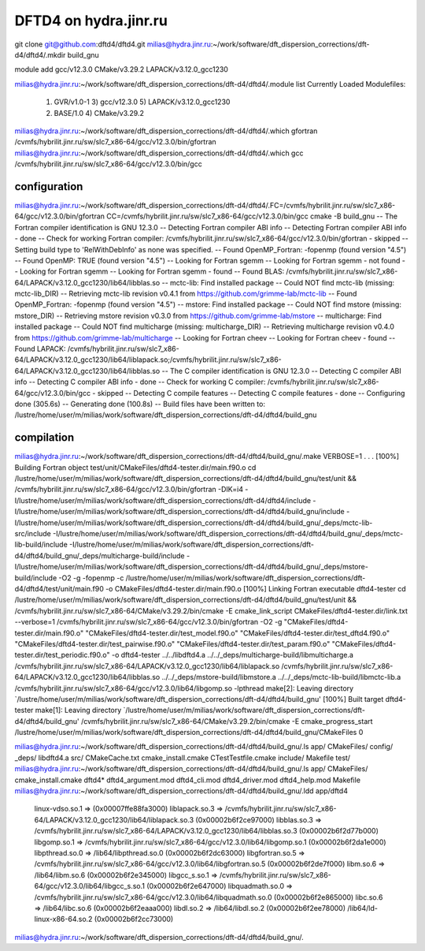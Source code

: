 ======================
DFTD4 on hydra.jinr.ru
======================


git clone  git@github.com:dftd4/dftd4.git
milias@hydra.jinr.ru:~/work/software/dft_dispersion_corrections/dft-d4/dftd4/.mkdir build_gnu

module add gcc/v12.3.0 CMake/v3.29.2 LAPACK/v3.12.0_gcc1230

milias@hydra.jinr.ru:~/work/software/dft_dispersion_corrections/dft-d4/dftd4/.module list
Currently Loaded Modulefiles:
  1) GVR/v1.0-1               3) gcc/v12.3.0              5) LAPACK/v3.12.0_gcc1230
  2) BASE/1.0                 4) CMake/v3.29.2

milias@hydra.jinr.ru:~/work/software/dft_dispersion_corrections/dft-d4/dftd4/.which gfortran
/cvmfs/hybrilit.jinr.ru/sw/slc7_x86-64/gcc/v12.3.0/bin/gfortran
milias@hydra.jinr.ru:~/work/software/dft_dispersion_corrections/dft-d4/dftd4/.which gcc
/cvmfs/hybrilit.jinr.ru/sw/slc7_x86-64/gcc/v12.3.0/bin/gcc

configuration
~~~~~~~~~~~~~
milias@hydra.jinr.ru:~/work/software/dft_dispersion_corrections/dft-d4/dftd4/.FC=/cvmfs/hybrilit.jinr.ru/sw/slc7_x86-64/gcc/v12.3.0/bin/gfortran CC=/cvmfs/hybrilit.jinr.ru/sw/slc7_x86-64/gcc/v12.3.0/bin/gcc   cmake -B build_gnu
-- The Fortran compiler identification is GNU 12.3.0
-- Detecting Fortran compiler ABI info
-- Detecting Fortran compiler ABI info - done
-- Check for working Fortran compiler: /cvmfs/hybrilit.jinr.ru/sw/slc7_x86-64/gcc/v12.3.0/bin/gfortran - skipped
-- Setting build type to 'RelWithDebInfo' as none was specified.
-- Found OpenMP_Fortran: -fopenmp (found version "4.5")
-- Found OpenMP: TRUE (found version "4.5")
-- Looking for Fortran sgemm
-- Looking for Fortran sgemm - not found
-- Looking for Fortran sgemm
-- Looking for Fortran sgemm - found
-- Found BLAS: /cvmfs/hybrilit.jinr.ru/sw/slc7_x86-64/LAPACK/v3.12.0_gcc1230/lib64/libblas.so
-- mctc-lib: Find installed package
-- Could NOT find mctc-lib (missing: mctc-lib_DIR)
-- Retrieving mctc-lib revision v0.4.1 from https://github.com/grimme-lab/mctc-lib
-- Found OpenMP_Fortran: -fopenmp (found version "4.5")
-- mstore: Find installed package
-- Could NOT find mstore (missing: mstore_DIR)
-- Retrieving mstore revision v0.3.0 from https://github.com/grimme-lab/mstore
-- multicharge: Find installed package
-- Could NOT find multicharge (missing: multicharge_DIR)
-- Retrieving multicharge revision v0.4.0 from https://github.com/grimme-lab/multicharge
-- Looking for Fortran cheev
-- Looking for Fortran cheev - found
-- Found LAPACK: /cvmfs/hybrilit.jinr.ru/sw/slc7_x86-64/LAPACK/v3.12.0_gcc1230/lib64/liblapack.so;/cvmfs/hybrilit.jinr.ru/sw/slc7_x86-64/LAPACK/v3.12.0_gcc1230/lib64/libblas.so
-- The C compiler identification is GNU 12.3.0
-- Detecting C compiler ABI info
-- Detecting C compiler ABI info - done
-- Check for working C compiler: /cvmfs/hybrilit.jinr.ru/sw/slc7_x86-64/gcc/v12.3.0/bin/gcc - skipped
-- Detecting C compile features
-- Detecting C compile features - done
-- Configuring done (305.6s)
-- Generating done (100.8s)
-- Build files have been written to: /lustre/home/user/m/milias/work/software/dft_dispersion_corrections/dft-d4/dftd4/build_gnu

compilation
~~~~~~~~~~~~
milias@hydra.jinr.ru:~/work/software/dft_dispersion_corrections/dft-d4/dftd4/build_gnu/.make VERBOSE=1
.
.
.
[100%] Building Fortran object test/unit/CMakeFiles/dftd4-tester.dir/main.f90.o
cd /lustre/home/user/m/milias/work/software/dft_dispersion_corrections/dft-d4/dftd4/build_gnu/test/unit && /cvmfs/hybrilit.jinr.ru/sw/slc7_x86-64/gcc/v12.3.0/bin/gfortran -DIK=i4 -I/lustre/home/user/m/milias/work/software/dft_dispersion_corrections/dft-d4/dftd4/include -I/lustre/home/user/m/milias/work/software/dft_dispersion_corrections/dft-d4/dftd4/build_gnu/include -I/lustre/home/user/m/milias/work/software/dft_dispersion_corrections/dft-d4/dftd4/build_gnu/_deps/mctc-lib-src/include -I/lustre/home/user/m/milias/work/software/dft_dispersion_corrections/dft-d4/dftd4/build_gnu/_deps/mctc-lib-build/include -I/lustre/home/user/m/milias/work/software/dft_dispersion_corrections/dft-d4/dftd4/build_gnu/_deps/multicharge-build/include -I/lustre/home/user/m/milias/work/software/dft_dispersion_corrections/dft-d4/dftd4/build_gnu/_deps/mstore-build/include -O2 -g -fopenmp -c /lustre/home/user/m/milias/work/software/dft_dispersion_corrections/dft-d4/dftd4/test/unit/main.f90 -o CMakeFiles/dftd4-tester.dir/main.f90.o
[100%] Linking Fortran executable dftd4-tester
cd /lustre/home/user/m/milias/work/software/dft_dispersion_corrections/dft-d4/dftd4/build_gnu/test/unit && /cvmfs/hybrilit.jinr.ru/sw/slc7_x86-64/CMake/v3.29.2/bin/cmake -E cmake_link_script CMakeFiles/dftd4-tester.dir/link.txt --verbose=1
/cvmfs/hybrilit.jinr.ru/sw/slc7_x86-64/gcc/v12.3.0/bin/gfortran -O2 -g "CMakeFiles/dftd4-tester.dir/main.f90.o" "CMakeFiles/dftd4-tester.dir/test_model.f90.o" "CMakeFiles/dftd4-tester.dir/test_dftd4.f90.o" "CMakeFiles/dftd4-tester.dir/test_pairwise.f90.o" "CMakeFiles/dftd4-tester.dir/test_param.f90.o" "CMakeFiles/dftd4-tester.dir/test_periodic.f90.o" -o dftd4-tester  ../../libdftd4.a ../../_deps/multicharge-build/libmulticharge.a /cvmfs/hybrilit.jinr.ru/sw/slc7_x86-64/LAPACK/v3.12.0_gcc1230/lib64/liblapack.so /cvmfs/hybrilit.jinr.ru/sw/slc7_x86-64/LAPACK/v3.12.0_gcc1230/lib64/libblas.so ../../_deps/mstore-build/libmstore.a ../../_deps/mctc-lib-build/libmctc-lib.a /cvmfs/hybrilit.jinr.ru/sw/slc7_x86-64/gcc/v12.3.0/lib64/libgomp.so -lpthread
make[2]: Leaving directory `/lustre/home/user/m/milias/work/software/dft_dispersion_corrections/dft-d4/dftd4/build_gnu'
[100%] Built target dftd4-tester
make[1]: Leaving directory `/lustre/home/user/m/milias/work/software/dft_dispersion_corrections/dft-d4/dftd4/build_gnu'
/cvmfs/hybrilit.jinr.ru/sw/slc7_x86-64/CMake/v3.29.2/bin/cmake -E cmake_progress_start /lustre/home/user/m/milias/work/software/dft_dispersion_corrections/dft-d4/dftd4/build_gnu/CMakeFiles 0

milias@hydra.jinr.ru:~/work/software/dft_dispersion_corrections/dft-d4/dftd4/build_gnu/.ls
app/            CMakeFiles/          config/              _deps/    libdftd4.a  src/
CMakeCache.txt  cmake_install.cmake  CTestTestfile.cmake  include/  Makefile    test/
milias@hydra.jinr.ru:~/work/software/dft_dispersion_corrections/dft-d4/dftd4/build_gnu/.ls app/
CMakeFiles/  cmake_install.cmake  dftd4*  dftd4_argument.mod  dftd4_cli.mod  dftd4_driver.mod  dftd4_help.mod  Makefile
milias@hydra.jinr.ru:~/work/software/dft_dispersion_corrections/dft-d4/dftd4/build_gnu/.ldd app/dftd4
        linux-vdso.so.1 =>  (0x00007ffe88fa3000)
        liblapack.so.3 => /cvmfs/hybrilit.jinr.ru/sw/slc7_x86-64/LAPACK/v3.12.0_gcc1230/lib64/liblapack.so.3 (0x00002b6f2ce97000)
        libblas.so.3 => /cvmfs/hybrilit.jinr.ru/sw/slc7_x86-64/LAPACK/v3.12.0_gcc1230/lib64/libblas.so.3 (0x00002b6f2d77b000)
        libgomp.so.1 => /cvmfs/hybrilit.jinr.ru/sw/slc7_x86-64/gcc/v12.3.0/lib64/libgomp.so.1 (0x00002b6f2da1e000)
        libpthread.so.0 => /lib64/libpthread.so.0 (0x00002b6f2dc63000)
        libgfortran.so.5 => /cvmfs/hybrilit.jinr.ru/sw/slc7_x86-64/gcc/v12.3.0/lib64/libgfortran.so.5 (0x00002b6f2de7f000)
        libm.so.6 => /lib64/libm.so.6 (0x00002b6f2e345000)
        libgcc_s.so.1 => /cvmfs/hybrilit.jinr.ru/sw/slc7_x86-64/gcc/v12.3.0/lib64/libgcc_s.so.1 (0x00002b6f2e647000)
        libquadmath.so.0 => /cvmfs/hybrilit.jinr.ru/sw/slc7_x86-64/gcc/v12.3.0/lib64/libquadmath.so.0 (0x00002b6f2e865000)
        libc.so.6 => /lib64/libc.so.6 (0x00002b6f2eaaa000)
        libdl.so.2 => /lib64/libdl.so.2 (0x00002b6f2ee78000)
        /lib64/ld-linux-x86-64.so.2 (0x00002b6f2cc73000)
milias@hydra.jinr.ru:~/work/software/dft_dispersion_corrections/dft-d4/dftd4/build_gnu/.

